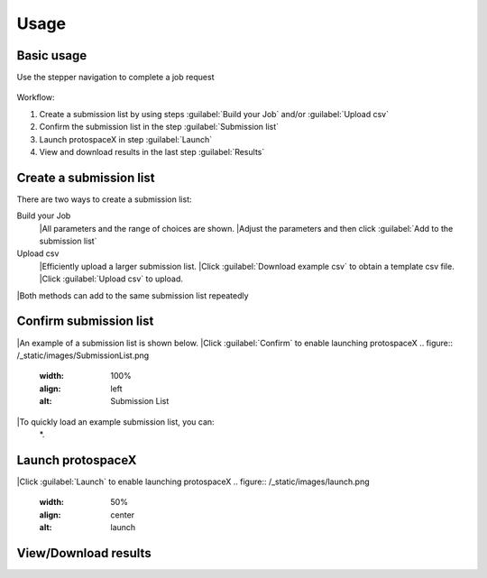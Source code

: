 Usage
=====


Basic usage
-----------

Use the stepper navigation to complete a job request  

.. figure:: /_static/images/stepper.png
   :width: 90%
   :align: center
   :alt: Stepper navigation


Workflow:  

#. Create a submission list by using steps :guilabel:`Build your Job` and/or :guilabel:`Upload csv`

#. Confirm the submission list in the step :guilabel:`Submission list`

#. Launch protospaceX in step :guilabel:`Launch`

#. View and download results in the last step :guilabel:`Results`


Create a submission list
------------------------
There are two ways to create a submission list:

Build your Job
    |All parameters and the range of choices are shown.
    |Adjust the parameters and then click :guilabel:`Add to the submission list`

Upload csv
    |Efficiently upload a larger submission list.
    |Click :guilabel:`Download example csv` to obtain a template csv file.
    |Click :guilabel:`Upload csv` to upload.

|Both methods can add to the same submission list repeatedly
   

Confirm submission list
-----------------------
|An example of a submission list is shown below.
|Click :guilabel:`Confirm` to enable launching protospaceX
.. figure:: /_static/images/SubmissionList.png
   :width: 100%
   :align: left
   :alt: Submission List

|To quickly load an example submission list, you can:
    *. 

Launch protospaceX
------------------
|Click :guilabel:`Launch` to enable launching protospaceX
.. figure:: /_static/images/launch.png
   :width: 50%
   :align: center
   :alt: launch
   
   
View/Download results
---------------------

.. figure:: /_static/images/Results.png
   :width: 100%
   :align: left
   :alt: View/Download results


   
.. autosummary::
   :toctree: generated
